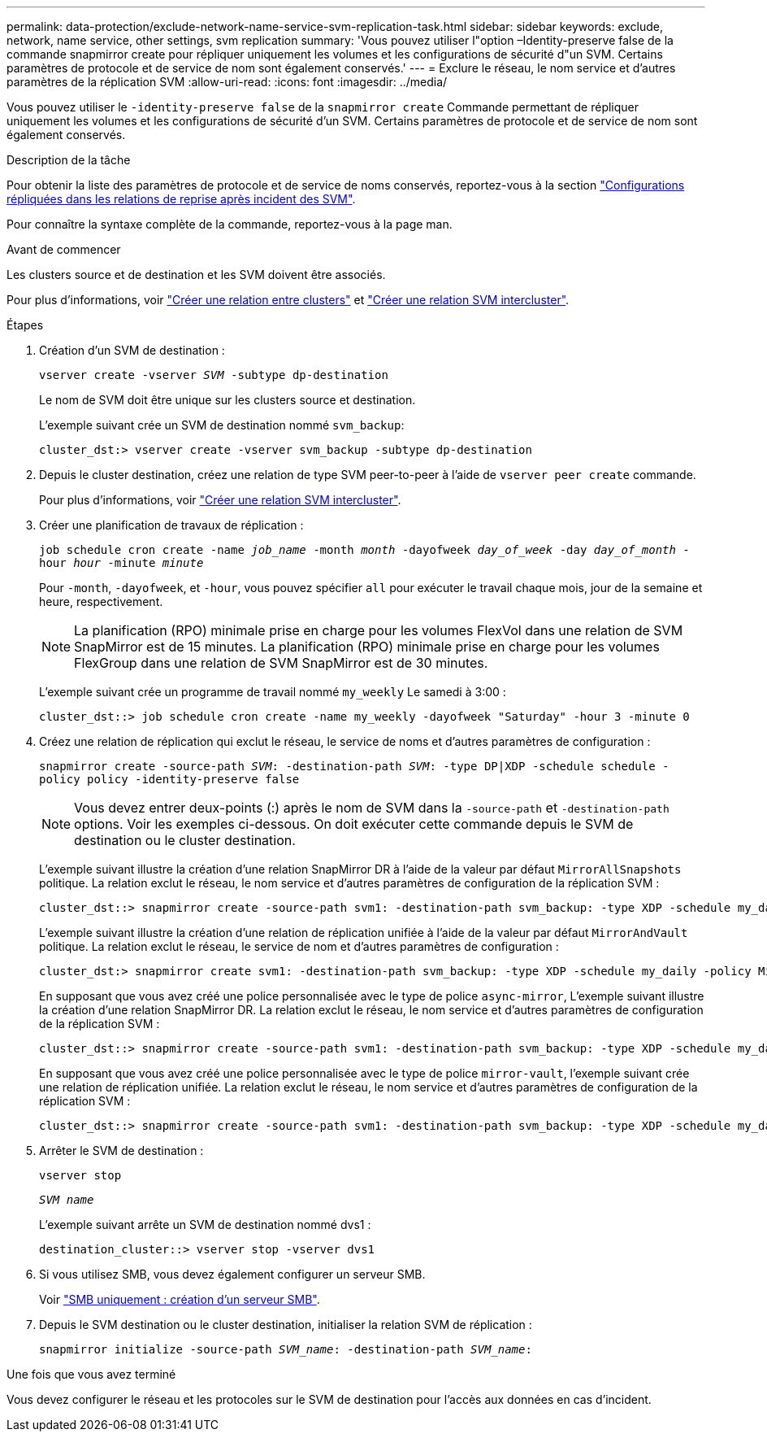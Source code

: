 ---
permalink: data-protection/exclude-network-name-service-svm-replication-task.html 
sidebar: sidebar 
keywords: exclude, network, name service, other settings, svm replication 
summary: 'Vous pouvez utiliser l"option –Identity-preserve false de la commande snapmirror create pour répliquer uniquement les volumes et les configurations de sécurité d"un SVM. Certains paramètres de protocole et de service de nom sont également conservés.' 
---
= Exclure le réseau, le nom service et d'autres paramètres de la réplication SVM
:allow-uri-read: 
:icons: font
:imagesdir: ../media/


[role="lead"]
Vous pouvez utiliser le `-identity-preserve false` de la `snapmirror create` Commande permettant de répliquer uniquement les volumes et les configurations de sécurité d'un SVM. Certains paramètres de protocole et de service de nom sont également conservés.

.Description de la tâche
Pour obtenir la liste des paramètres de protocole et de service de noms conservés, reportez-vous à la section link:snapmirror-svm-replication-concept.html#configurations-replicated-in-svm-dr-relationships["Configurations répliquées dans les relations de reprise après incident des SVM"].

Pour connaître la syntaxe complète de la commande, reportez-vous à la page man.

.Avant de commencer
Les clusters source et de destination et les SVM doivent être associés.

Pour plus d'informations, voir link:../peering/create-cluster-relationship-93-later-task.html["Créer une relation entre clusters"] et link:../peering/create-intercluster-svm-peer-relationship-93-later-task.html["Créer une relation SVM intercluster"].

.Étapes
. Création d'un SVM de destination :
+
`vserver create -vserver _SVM_ -subtype dp-destination`

+
Le nom de SVM doit être unique sur les clusters source et destination.

+
L'exemple suivant crée un SVM de destination nommé `svm_backup`:

+
[listing]
----
cluster_dst:> vserver create -vserver svm_backup -subtype dp-destination
----
. Depuis le cluster destination, créez une relation de type SVM peer-to-peer à l'aide de `vserver peer create` commande.
+
Pour plus d'informations, voir link:../peering/create-intercluster-svm-peer-relationship-93-later-task.html["Créer une relation SVM intercluster"].

. Créer une planification de travaux de réplication :
+
`job schedule cron create -name _job_name_ -month _month_ -dayofweek _day_of_week_ -day _day_of_month_ -hour _hour_ -minute _minute_`

+
Pour `-month`, `-dayofweek`, et `-hour`, vous pouvez spécifier `all` pour exécuter le travail chaque mois, jour de la semaine et heure, respectivement.

+
[NOTE]
====
La planification (RPO) minimale prise en charge pour les volumes FlexVol dans une relation de SVM SnapMirror est de 15 minutes. La planification (RPO) minimale prise en charge pour les volumes FlexGroup dans une relation de SVM SnapMirror est de 30 minutes.

====
+
L'exemple suivant crée un programme de travail nommé `my_weekly` Le samedi à 3:00 :

+
[listing]
----
cluster_dst::> job schedule cron create -name my_weekly -dayofweek "Saturday" -hour 3 -minute 0
----
. Créez une relation de réplication qui exclut le réseau, le service de noms et d'autres paramètres de configuration :
+
`snapmirror create -source-path _SVM_: -destination-path _SVM_: -type DP|XDP -schedule schedule -policy policy -identity-preserve false`

+
[NOTE]
====
Vous devez entrer deux-points (:) après le nom de SVM dans la `-source-path` et `-destination-path` options. Voir les exemples ci-dessous.    On doit exécuter cette commande depuis le SVM de destination ou le cluster destination.

====
+
L'exemple suivant illustre la création d'une relation SnapMirror DR à l'aide de la valeur par défaut `MirrorAllSnapshots` politique. La relation exclut le réseau, le nom service et d'autres paramètres de configuration de la réplication SVM :

+
[listing]
----
cluster_dst::> snapmirror create -source-path svm1: -destination-path svm_backup: -type XDP -schedule my_daily -policy MirrorAllSnapshots -identity-preserve false
----
+
L'exemple suivant illustre la création d'une relation de réplication unifiée à l'aide de la valeur par défaut `MirrorAndVault` politique. La relation exclut le réseau, le service de nom et d'autres paramètres de configuration :

+
[listing]
----
cluster_dst:> snapmirror create svm1: -destination-path svm_backup: -type XDP -schedule my_daily -policy MirrorAndVault -identity-preserve false
----
+
En supposant que vous avez créé une police personnalisée avec le type de police `async-mirror`, L'exemple suivant illustre la création d'une relation SnapMirror DR. La relation exclut le réseau, le nom service et d'autres paramètres de configuration de la réplication SVM :

+
[listing]
----
cluster_dst::> snapmirror create -source-path svm1: -destination-path svm_backup: -type XDP -schedule my_daily -policy my_mirrored -identity-preserve false
----
+
En supposant que vous avez créé une police personnalisée avec le type de police `mirror-vault`, l'exemple suivant crée une relation de réplication unifiée. La relation exclut le réseau, le nom service et d'autres paramètres de configuration de la réplication SVM :

+
[listing]
----
cluster_dst::> snapmirror create -source-path svm1: -destination-path svm_backup: -type XDP -schedule my_daily -policy my_unified -identity-preserve false
----
. Arrêter le SVM de destination :
+
`vserver stop`

+
`_SVM name_`

+
L'exemple suivant arrête un SVM de destination nommé dvs1 :

+
[listing]
----
destination_cluster::> vserver stop -vserver dvs1
----
. Si vous utilisez SMB, vous devez également configurer un serveur SMB.
+
Voir link:create-smb-server-task.html["SMB uniquement : création d'un serveur SMB"].

. Depuis le SVM destination ou le cluster destination, initialiser la relation SVM de réplication :
+
`snapmirror initialize -source-path _SVM_name_: -destination-path _SVM_name_:`



.Une fois que vous avez terminé
Vous devez configurer le réseau et les protocoles sur le SVM de destination pour l'accès aux données en cas d'incident.
